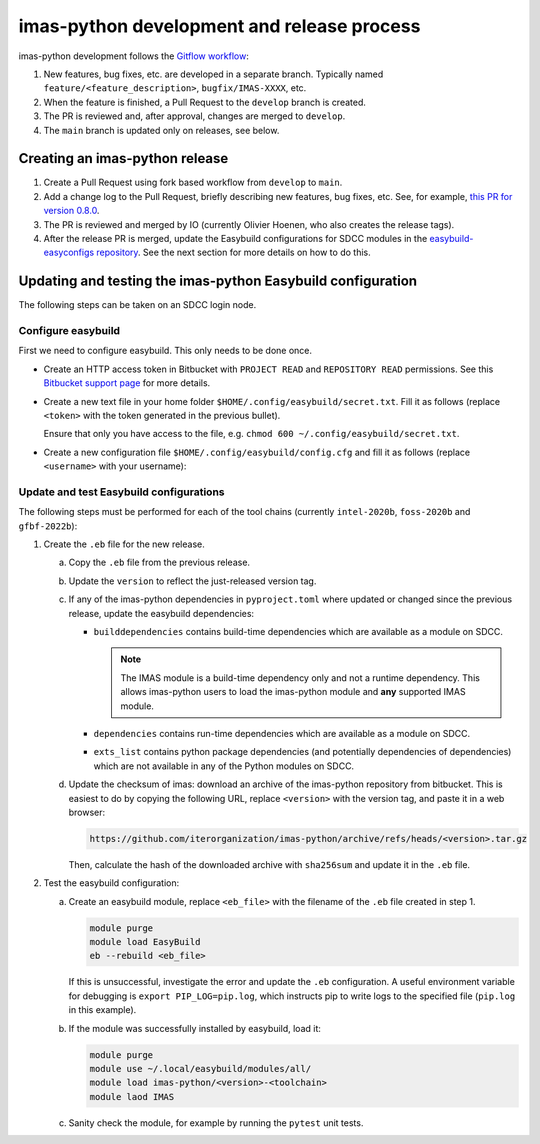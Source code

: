 imas-python development and release process
===========================================

imas-python development follows the `Gitflow workflow
<https://www.atlassian.com/git/tutorials/comparing-workflows/gitflow-workflow>`_:

1.  New features, bug fixes, etc. are developed in a separate branch. Typically named
    ``feature/<feature_description>``, ``bugfix/IMAS-XXXX``, etc.
2.  When the feature is finished, a Pull Request to the ``develop`` branch is created.
3.  The PR is reviewed and, after approval, changes are merged to ``develop``.
4.  The ``main`` branch is updated only on releases, see below.


Creating an imas-python release
-------------------------------

1.  Create a Pull Request using fork based workflow from ``develop`` to ``main``.
2.  Add a change log to the Pull Request, briefly describing new features, bug fixes,
    etc. See, for example, `this PR for version 0.8.0
    <https://github.com/iterorganization/imas-python/pulls>`_.
3.  The PR is reviewed and merged by IO (currently Olivier Hoenen, who also creates the
    release tags).
4.  After the release PR is merged, update the Easybuild configurations for SDCC modules
    in the `easybuild-easyconfigs repository
    <https://git.iter.org/projects/IMEX/repos/easybuild-easyconfigs/browse/easybuild/easyconfigs/i/imas-python>`_.
    See the next section for more details on how to do this.


Updating and testing the imas-python Easybuild configuration
------------------------------------------------------------

The following steps can be taken on an SDCC login node.

Configure easybuild
'''''''''''''''''''

First we need to configure easybuild. This only needs to be done once.

-   Create an HTTP access token in Bitbucket with ``PROJECT READ`` and ``REPOSITORY
    READ`` permissions. See this `Bitbucket support page
    <https://confluence.atlassian.com/bitbucketserver0721/http-access-tokens-1115665626.html>`_
    for more details.
-   Create a new text file in your home folder
    ``$HOME/.config/easybuild/secret.txt``. Fill it as follows (replace ``<token>``
    with the token generated in the previous bullet).

    .. code-block:: text
        :caption: ``$HOME/.config/easybuild/secret.txt``

        ^https://git.iter.org::Authorization: Bearer <token>

    Ensure that only you have access to the file, e.g. ``chmod 600
    ~/.config/easybuild/secret.txt``.
-   Create a new configuration file ``$HOME/.config/easybuild/config.cfg`` and fill
    it as follows (replace ``<username>`` with your username):

    .. code-block:: cfg
        :caption: ``$HOME/.config/easybuild/config.cfg``

        [override]
        # Set extra HTTP header Fields when downloading files from URL patterns:
        http-header-fields-urlpat=/home/ITER/<username>/.config/easybuild/secret.txt

        # Set modules flags
        module-syntax=Tcl
        modules-tool=EnvironmentModules
        allow-modules-tool-mismatch=true


Update and test Easybuild configurations
''''''''''''''''''''''''''''''''''''''''

The following steps must be performed for each of the tool chains (currently
``intel-2020b``, ``foss-2020b`` and ``gfbf-2022b``):

1.  Create the ``.eb`` file for the new release.

    a.  Copy the ``.eb`` file from the previous release.
    b.  Update the ``version`` to reflect the just-released version tag.
    c.  If any of the imas-python dependencies in ``pyproject.toml`` where updated or changed
        since the previous release, update the easybuild dependencies:

        -   ``builddependencies`` contains build-time dependencies which are available
            as a module on SDCC.

            .. note::

                The IMAS module is a build-time dependency only and not a runtime
                dependency. This allows imas-python users to load the imas-python module and
                **any** supported IMAS module.

        -   ``dependencies`` contains run-time dependencies which are available as a
            module on SDCC.
        -   ``exts_list`` contains python package dependencies (and potentially
            dependencies of dependencies) which are not available in any of the Python
            modules on SDCC.
    
    d.  Update the checksum of imas: download an archive of the imas-python repository from
        bitbucket. This is easiest to do by copying the following URL, replace
        ``<version>`` with the version tag, and paste it in a web browser:

        .. code-block:: text

            https://github.com/iterorganization/imas-python/archive/refs/heads/<version>.tar.gz

        Then, calculate the hash of the downloaded archive with ``sha256sum`` and update
        it in the ``.eb`` file.

2.  Test the easybuild configuration:

    a.  Create an easybuild module, replace ``<eb_file>`` with the filename of the
        ``.eb`` file created in step 1.

        .. code-block:: bash

            module purge
            module load EasyBuild
            eb --rebuild <eb_file>

        If this is unsuccessful, investigate the error and update the ``.eb``
        configuration. A useful environment variable for debugging is ``export
        PIP_LOG=pip.log``, which instructs pip to write logs to the specified file
        (``pip.log`` in this example).
    b.  If the module was successfully installed by easybuild, load it:

        .. code-block:: bash

            module purge
            module use ~/.local/easybuild/modules/all/
            module load imas-python/<version>-<toolchain>
            module laod IMAS
    
    c.  Sanity check the module, for example by running the ``pytest`` unit tests.
